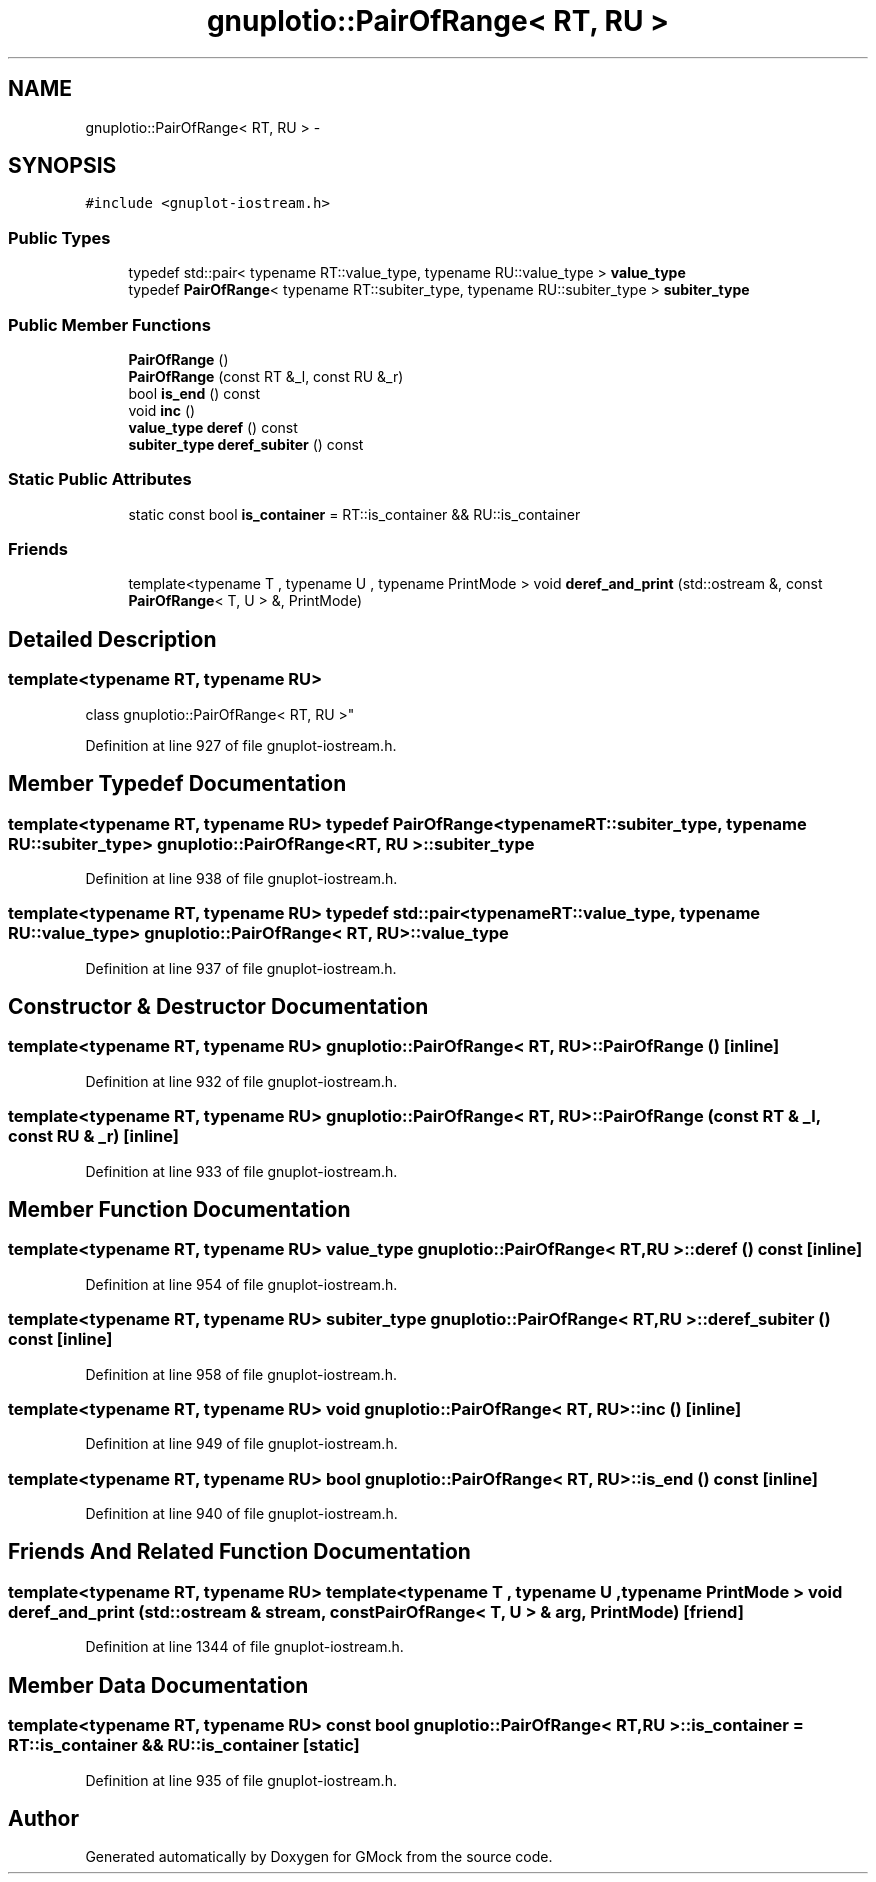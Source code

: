 .TH "gnuplotio::PairOfRange< RT, RU >" 3 "Fri Nov 22 2019" "Version 7" "GMock" \" -*- nroff -*-
.ad l
.nh
.SH NAME
gnuplotio::PairOfRange< RT, RU > \- 
.SH SYNOPSIS
.br
.PP
.PP
\fC#include <gnuplot\-iostream\&.h>\fP
.SS "Public Types"

.in +1c
.ti -1c
.RI "typedef std::pair< typename RT::value_type, typename RU::value_type > \fBvalue_type\fP"
.br
.ti -1c
.RI "typedef \fBPairOfRange\fP< typename RT::subiter_type, typename RU::subiter_type > \fBsubiter_type\fP"
.br
.in -1c
.SS "Public Member Functions"

.in +1c
.ti -1c
.RI "\fBPairOfRange\fP ()"
.br
.ti -1c
.RI "\fBPairOfRange\fP (const RT &_l, const RU &_r)"
.br
.ti -1c
.RI "bool \fBis_end\fP () const "
.br
.ti -1c
.RI "void \fBinc\fP ()"
.br
.ti -1c
.RI "\fBvalue_type\fP \fBderef\fP () const "
.br
.ti -1c
.RI "\fBsubiter_type\fP \fBderef_subiter\fP () const "
.br
.in -1c
.SS "Static Public Attributes"

.in +1c
.ti -1c
.RI "static const bool \fBis_container\fP = RT::is_container && RU::is_container"
.br
.in -1c
.SS "Friends"

.in +1c
.ti -1c
.RI "template<typename T , typename U , typename PrintMode > void \fBderef_and_print\fP (std::ostream &, const \fBPairOfRange\fP< T, U > &, PrintMode)"
.br
.in -1c
.SH "Detailed Description"
.PP 

.SS "template<typename RT, typename RU>
.br
class gnuplotio::PairOfRange< RT, RU >"

.PP
Definition at line 927 of file gnuplot\-iostream\&.h\&.
.SH "Member Typedef Documentation"
.PP 
.SS "template<typename RT, typename RU> typedef \fBPairOfRange\fP<typename RT::subiter_type, typename RU::subiter_type> \fBgnuplotio::PairOfRange\fP< RT, RU >::\fBsubiter_type\fP"

.PP
Definition at line 938 of file gnuplot\-iostream\&.h\&.
.SS "template<typename RT, typename RU> typedef std::pair<typename RT::value_type, typename RU::value_type> \fBgnuplotio::PairOfRange\fP< RT, RU >::\fBvalue_type\fP"

.PP
Definition at line 937 of file gnuplot\-iostream\&.h\&.
.SH "Constructor & Destructor Documentation"
.PP 
.SS "template<typename RT, typename RU> \fBgnuplotio::PairOfRange\fP< RT, RU >::\fBPairOfRange\fP ()\fC [inline]\fP"

.PP
Definition at line 932 of file gnuplot\-iostream\&.h\&.
.SS "template<typename RT, typename RU> \fBgnuplotio::PairOfRange\fP< RT, RU >::\fBPairOfRange\fP (const RT & _l, const RU & _r)\fC [inline]\fP"

.PP
Definition at line 933 of file gnuplot\-iostream\&.h\&.
.SH "Member Function Documentation"
.PP 
.SS "template<typename RT, typename RU> \fBvalue_type\fP \fBgnuplotio::PairOfRange\fP< RT, RU >::deref () const\fC [inline]\fP"

.PP
Definition at line 954 of file gnuplot\-iostream\&.h\&.
.SS "template<typename RT, typename RU> \fBsubiter_type\fP \fBgnuplotio::PairOfRange\fP< RT, RU >::deref_subiter () const\fC [inline]\fP"

.PP
Definition at line 958 of file gnuplot\-iostream\&.h\&.
.SS "template<typename RT, typename RU> void \fBgnuplotio::PairOfRange\fP< RT, RU >::inc ()\fC [inline]\fP"

.PP
Definition at line 949 of file gnuplot\-iostream\&.h\&.
.SS "template<typename RT, typename RU> bool \fBgnuplotio::PairOfRange\fP< RT, RU >::is_end () const\fC [inline]\fP"

.PP
Definition at line 940 of file gnuplot\-iostream\&.h\&.
.SH "Friends And Related Function Documentation"
.PP 
.SS "template<typename RT, typename RU> template<typename T , typename U , typename PrintMode > void deref_and_print (std::ostream & stream, const \fBPairOfRange\fP< T, U > & arg, PrintMode)\fC [friend]\fP"

.PP
Definition at line 1344 of file gnuplot\-iostream\&.h\&.
.SH "Member Data Documentation"
.PP 
.SS "template<typename RT, typename RU> const bool \fBgnuplotio::PairOfRange\fP< RT, RU >::is_container = RT::is_container && RU::is_container\fC [static]\fP"

.PP
Definition at line 935 of file gnuplot\-iostream\&.h\&.

.SH "Author"
.PP 
Generated automatically by Doxygen for GMock from the source code\&.
